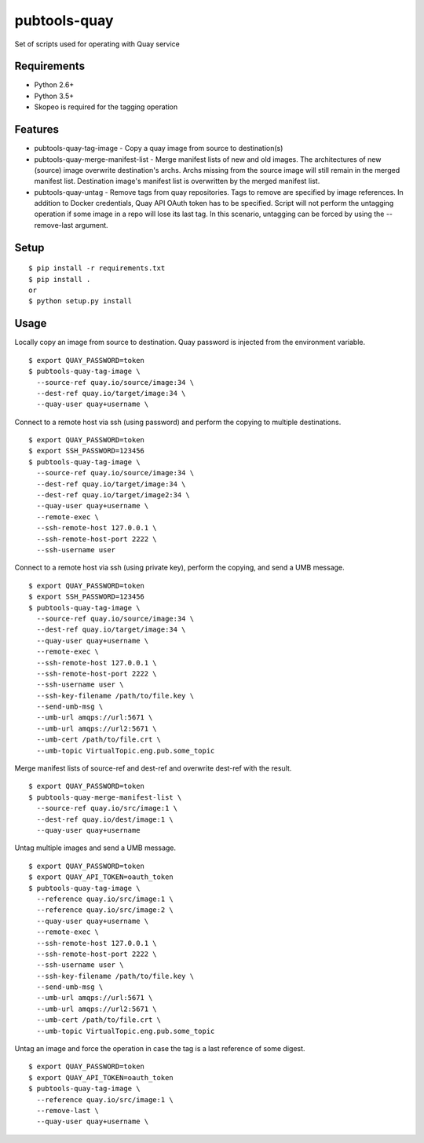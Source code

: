 ===============
 pubtools-quay
===============

Set of scripts used for operating with Quay service


Requirements
============

* Python 2.6+
* Python 3.5+
* Skopeo is required for the tagging operation

Features
========
* pubtools-quay-tag-image - Copy a quay image from source to destination(s)
* pubtools-quay-merge-manifest-list - Merge manifest lists of new and old images. The architectures
  of new (source) image overwrite destination's archs. Archs missing from the source image will
  still remain in the merged manifest list. Destination image's manifest list is overwritten by
  the merged manifest list. 
* pubtools-quay-untag - Remove tags from quay repositories. Tags to remove are specified by
  image references. In addition to Docker credentials, Quay API OAuth token has to be specified. 
  Script will not perform the untagging operation if some image in a repo will lose its last
  tag. In this scenario, untagging can be forced by using the --remove-last argument.

Setup
=====

::

  $ pip install -r requirements.txt
  $ pip install . 
  or
  $ python setup.py install

Usage
=====

Locally copy an image from source to destination. Quay password is injected
from the environment variable.
::

  $ export QUAY_PASSWORD=token
  $ pubtools-quay-tag-image \
    --source-ref quay.io/source/image:34 \
    --dest-ref quay.io/target/image:34 \
    --quay-user quay+username \

Connect to a remote host via ssh (using password) and perform the copying to multiple destinations.
::

  $ export QUAY_PASSWORD=token
  $ export SSH_PASSWORD=123456
  $ pubtools-quay-tag-image \
    --source-ref quay.io/source/image:34 \
    --dest-ref quay.io/target/image:34 \
    --dest-ref quay.io/target/image2:34 \
    --quay-user quay+username \
    --remote-exec \
    --ssh-remote-host 127.0.0.1 \
    --ssh-remote-host-port 2222 \
    --ssh-username user

Connect to a remote host via ssh (using private key), perform the copying, and send a UMB message.
::

  $ export QUAY_PASSWORD=token
  $ export SSH_PASSWORD=123456
  $ pubtools-quay-tag-image \
    --source-ref quay.io/source/image:34 \
    --dest-ref quay.io/target/image:34 \
    --quay-user quay+username \
    --remote-exec \
    --ssh-remote-host 127.0.0.1 \
    --ssh-remote-host-port 2222 \
    --ssh-username user \
    --ssh-key-filename /path/to/file.key \
    --send-umb-msg \
    --umb-url amqps://url:5671 \
    --umb-url amqps://url2:5671 \
    --umb-cert /path/to/file.crt \
    --umb-topic VirtualTopic.eng.pub.some_topic

Merge manifest lists of source-ref and dest-ref and overwrite dest-ref with the result.
::

  $ export QUAY_PASSWORD=token
  $ pubtools-quay-merge-manifest-list \
    --source-ref quay.io/src/image:1 \
    --dest-ref quay.io/dest/image:1 \
    --quay-user quay+username

Untag multiple images and send a UMB message.
::

  $ export QUAY_PASSWORD=token
  $ export QUAY_API_TOKEN=oauth_token
  $ pubtools-quay-tag-image \
    --reference quay.io/src/image:1 \
    --reference quay.io/src/image:2 \
    --quay-user quay+username \
    --remote-exec \
    --ssh-remote-host 127.0.0.1 \
    --ssh-remote-host-port 2222 \
    --ssh-username user \
    --ssh-key-filename /path/to/file.key \
    --send-umb-msg \
    --umb-url amqps://url:5671 \
    --umb-url amqps://url2:5671 \
    --umb-cert /path/to/file.crt \
    --umb-topic VirtualTopic.eng.pub.some_topic

Untag an image and force the operation in case the tag is a last reference of some digest.
::

  $ export QUAY_PASSWORD=token
  $ export QUAY_API_TOKEN=oauth_token
  $ pubtools-quay-tag-image \
    --reference quay.io/src/image:1 \
    --remove-last \
    --quay-user quay+username \

